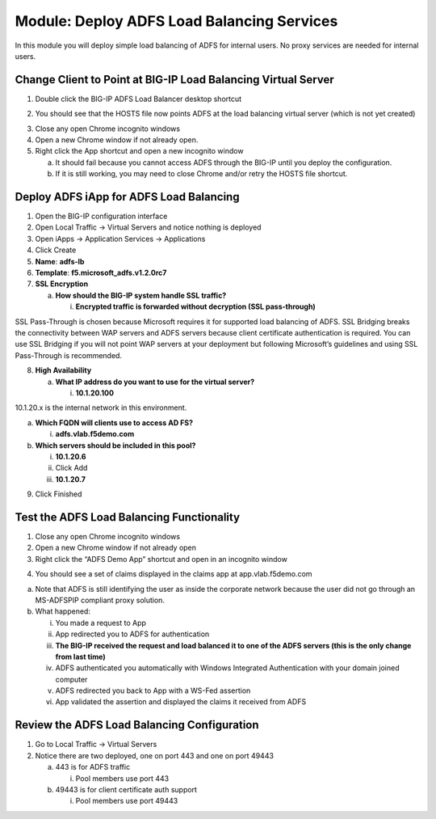 Module: Deploy ADFS Load Balancing Services
===========================================

In this module you will deploy simple load balancing of ADFS for
internal users. No proxy services are needed for internal users.

Change Client to Point at BIG-IP Load Balancing Virtual Server
--------------------------------------------------------------

1. Double click the BIG-IP ADFS Load Balancer desktop shortcut

|image0|

2. You should see that the HOSTS file now points ADFS at the load
   balancing virtual server (which is not yet created)

|image1|

3. Close any open Chrome incognito windows

4. Open a new Chrome window if not already open.

5. Right click the App shortcut and open a new incognito window

   a. It should fail because you cannot access ADFS through the BIG-IP
      until you deploy the configuration.

   b. If it is still working, you may need to close Chrome and/or retry
      the HOSTS file shortcut.

Deploy ADFS iApp for ADFS Load Balancing
----------------------------------------

1. Open the BIG-IP configuration interface

2. Open Local Traffic -> Virtual Servers and notice nothing is deployed

3. Open iApps -> Application Services -> Applications

4. Click Create

5. **Name**: **adfs-lb**

6. **Template**: **f5.microsoft\_adfs.v1.2.0rc7**

7. **SSL Encryption**

   a. **How should the BIG-IP system handle SSL traffic?**

      i. **Encrypted traffic is forwarded without decryption (SSL
         pass-through)**

SSL Pass-Through is chosen because Microsoft requires it for supported
load balancing of ADFS. SSL Bridging breaks the connectivity between WAP
servers and ADFS servers because client certificate authentication is
required. You can use SSL Bridging if you will not point WAP servers at
your deployment but following Microsoft’s guidelines and using SSL
Pass-Through is recommended.

8. **High Availability**

   a. **What IP address do you want to use for the virtual server?**

      i. **10.1.20.100**

10.1.20.x is the internal network in this environment.

a. **Which FQDN will clients use to access AD FS?**

   i. **adfs.vlab.f5demo.com**

b. **Which servers should be included in this pool?**

   i.   **10.1.20.6**

   ii.  Click Add

   iii. **10.1.20.7**

|image2|

9. Click Finished

Test the ADFS Load Balancing Functionality
------------------------------------------

1. Close any open Chrome incognito windows

2. Open a new Chrome window if not already open

3. Right click the “ADFS Demo App” shortcut and open in an incognito window

|image3|

4. You should see a set of claims displayed in the claims app at
   app.vlab.f5demo.com

|image4|

a. Note that ADFS is still identifying the user as inside the corporate
   network because the user did not go through an MS-ADFSPIP compliant
   proxy solution.

b. What happened:

   i.   You made a request to App

   ii.  App redirected you to ADFS for authentication

   iii. **The BIG-IP received the request and load balanced it to one of
        the ADFS servers (this is the only change from last time)**

   iv.  ADFS authenticated you automatically with Windows Integrated
        Authentication with your domain joined computer

   v.   ADFS redirected you back to App with a WS-Fed assertion

   vi.  App validated the assertion and displayed the claims it received
        from ADFS

Review the ADFS Load Balancing Configuration
--------------------------------------------

1. Go to Local Traffic -> Virtual Servers

2. Notice there are two deployed, one on port 443 and one on port 49443

   a. 443 is for ADFS traffic

      i. Pool members use port 443

   b. 49443 is for client certificate auth support

      i. Pool members use port 49443

.. |image0| image:: media/image1.png
   :width: 1.23611in
   :height: 1.73611in
.. |image1| image:: media/image2.png
   :width: 4.02778in
   :height: 1.29698in
.. |image2| image:: media/image3.png
   :width: 4.47222in
   :height: 2.01346in
.. |image3| image:: media/image4.png
   :width: 2.48148in
   :height: 0.92839in
.. |image4| image:: media/image5.png
   :width: 4.81482in
   :height: 2.08488in
